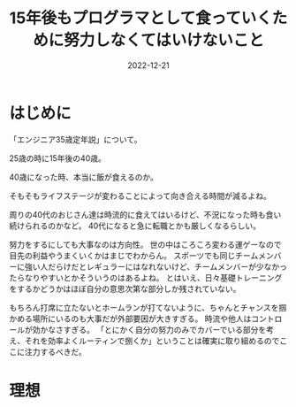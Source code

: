 :PROPERTIES:
:ID:       7C7E3436-DC5C-4C6D-A079-8CC38F19F5B3
:mtime:    20221221164636
:ctime:    20221221164625
:END:

#+TITLE: 15年後もプログラマとして食っていくために努力しなくてはいけないこと
#+DESCRIPTION: description
#+DATE: 2022-12-21
#+HUGO_BASE_DIR: ../../
#+HUGO_SECTION: posts/permanent
#+HUGO_TAGS: permanent
#+HUGO_DRAFT: true
#+STARTUP: content
#+STARTUP: nohideblocks

* はじめに

「エンジニア35歳定年説」について。

25歳の時に15年後の40歳。

40歳になった時、本当に飯が食えるのか。

そもそもライフステージが変わることによって向き合える時間が減るよね。

周りの40代のおじさん達は時流的に食えてはいるけど、不況になった時も食い続けられるのかなど。
40代になると急に転職とかも厳しくなるらしい。

努力をするにしても大事なのは方向性。
世の中はころころ変わる運ゲーなので目先の利益やうまくいくかはまじでわからん。
スポーツでも同じチームメンバーに強い人だらけだとレギュラーにはなれないけど、チームメンバーが少なかったらなりやすいとかそういうのはあるよね。
とはいえ、日々基礎トレーニングをするかどうかはほぼ自分の意思次第な部分しか残されていない。

もちろん打席に立たないとホームランが打てないように、ちゃんとチャンスを掴かめる場所にいるのも大事だが外部要因が大きすぎる。
時流や他人はコントロールが効かなさすぎる。
「とにかく自分の努力のみでカバーでいる部分を考え、それを効率よくルーティンで捌くか」ということは確実に取り組めるのでここに注力するべきだ。

* 理想
